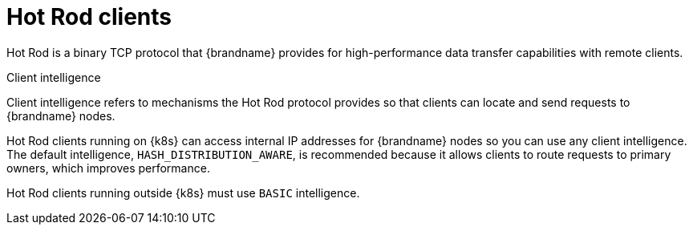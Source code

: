 [id='hotrod-clients_{context}']
= Hot Rod clients

[role="_abstract"]
Hot Rod is a binary TCP protocol that {brandname} provides for high-performance data transfer capabilities with remote clients.

.Client intelligence

Client intelligence refers to mechanisms the Hot Rod protocol provides so that clients can locate and send requests to {brandname} nodes.

Hot Rod clients running on {k8s} can access internal IP addresses for {brandname} nodes so you can use any client intelligence.
The default intelligence, `HASH_DISTRIBUTION_AWARE`, is recommended because it allows clients to route requests to primary owners, which improves performance.

Hot Rod clients running outside {k8s} must use `BASIC` intelligence.
